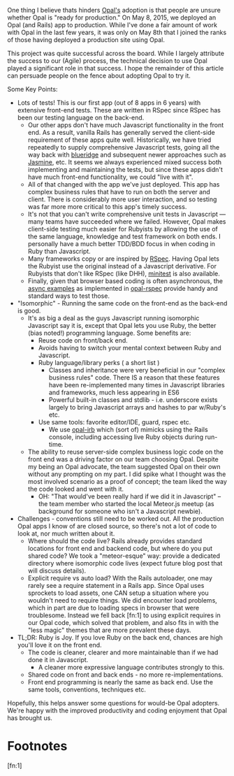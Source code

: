 One thing I believe thats hinders [[http://opalrb.org][Opal's]] adoption is that people are
unsure whether Opal is "ready for production." On May 8, 2015, we
deployed an Opal (and Rails) app to production.  While I've done a
fair amount of work with Opal in the last few years,
it was only on May 8th that I joined the ranks of those having
deployed a production site using Opal.

This project was quite successful across the board. While I largely
attribute the success to our (Agile) process, the technical decision
to use Opal played a significant role in that success.  I hope the
remainder of this article can persuade people on the fence about adopting
Opal to try it.


Some Key Points:

- Lots of tests! This is our first app (out of 8 apps in 6 years) with
  extensive front-end tests.  These are written in RSpec since RSpec
  has been our testing language on the back-end.
  - Our other apps don't have much Javascript functionality in the front end.
    As a result, vanilla
    Rails has generally served the client-side requirement of these apps quite well.
    Historically, we have tried repeatedly to supply comprehensive Javascript
    tests, going all the way back with [[http://thinkrelevance.com/blog/2009/05/12/blue-ridge-1-0-javascript-unit-testing-for-rails-scandalous][blueridge]] and subsequent
    newer approaches such as [[http://jasmine.github.io][Jasmine]], etc.  It seems we always experienced
    mixed success both implementing and maintaining the tests,
    but since these apps didn't have much front-end functionality,
    we could "live with it".
  - All of that changed with the app we've just deployed.
    This app has complex business rules
    that have to run on both the
    server and client.  There is considerably more user
    interaction, and so testing was far more more critical to this
    app's timely success.
  - It's not that you can't write comprehensive unit tests in
    Javascript --- many teams have succeeded where we failed. However,
    Opal makes client-side testing much easier for Rubyists by
    allowing the use of the same language, knowledge and test
    framework on both ends.  I personally have a much better TDD/BDD
    focus in when coding in Ruby than Javascript.
  - Many frameworks copy or are inspired by [[http://rspec.info][RSpec]].  Having Opal lets
    the Rubyist use the original instead of a Javascript derivative.
    For Rubyists that don't like RSpec (like DHH), [[https://github.com/skofo/opal-minitest][minitest]] is also available.
  - Finally, given that browser based coding is often asynchronous,
    the [[https://github.com/opal/opal-rspec#async-examples][async examples]] as implemented in [[https://github.com/opal/opal-rspec][opal-rspec]] provide handy
    and standard ways to test those.

- "Isomorphic" - Running the same code on the front-end as the back-end is good.
  - It's as big a deal as the guys Javascript running isomorphic
    Javascript say it is, except that Opal lets you use Ruby, the
    better (bias noted!)  programming language.  Some benefits are:
    - Reuse code on front/back end.
    - Avoids having to switch your mental context between Ruby and Javascript.
    - Ruby language/library perks ( a short list )
      - Classes and inheritance were very beneficial in our "complex
        business rules" code.  There IS a reason that these features
        have been re-implemented many times in Javascript libraries
        and frameworks, much less appearing in ES6
      - Powerful built-in classes and stdlib - i.e. underscore exists
        largely to bring Javascript arrays and hashes to par w/Ruby's
        etc.
    - Use same tools: favorite editor/IDE, guard, rspec etc.
      - We use [[https://github.com/fkchang/opal-irb][opal-irb]] which (sort of) mimicks using the Rails console,
        including accessing live Ruby objects during run-time.
  - The ability to reuse server-side complex business logic code on
    the front end was a driving factor on our team choosing Opal.
    Despite my being an Opal advocate, the team suggested Opal on
    their own without any prompting on my part. I did spike
    what I thought was the most involved scenario as a proof of
    concept; the team liked the way the code looked and went with it.
    - OH: "That would've been really hard if we did it in Javascript"
      -- the team member who started the local Meteor.js meetup (as
      background for someone who isn't a Javascript newbie).
- Challenges - conventions still need to be worked out.  All the production Opal
  apps I know of are closed source, so there's not a lot of code to
  look at, nor much written about it.
  - Where should the code live?  Rails already provides standard
    locations for front end and backend code, but where do you put
    shared code? We took a "meteor-esque" way: provide a dedicated
    directory where isomorphic code lives (expect future blog post
    that will discuss details).
  - Explicit require vs auto load?  With the Rails autoloader, one may
    rarely see a require statement in a Rails app.  Since Opal uses
    sprockets to load assets, one CAN setup a situation where you
    wouldn't need to require things.  We did encounter load problems,
    which in part are due to loading specs in browser that were
    troublesome.  Instead we fell back [fn:1] to using explicit requires in our Opal
    code, which solved that problem, and also fits in with the "less
    magic" themes that are more prevalent these days.
- TL;DR: Ruby is Joy.  If you love Ruby on the back end, chances are high you'll
  love it on the front end.
  - The code is cleaner, clearer and more maintainable than if we had done it in Javascript.
    - A cleaner more expressive language contributes strongly to this.
  - Shared code on front and back ends - no more re-implementations.
  - Front end programming is nearly the same as back end. Use the same
    tools, conventions, techniques etc.


Hopefully, this helps answer some questions for would-be Opal
adopters.  We're happy with the improved productivity and coding enjoyment
that Opal has brought us.

* Footnotes

[fn:1]
